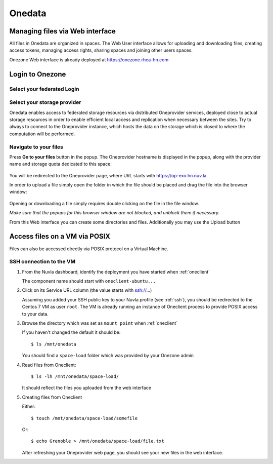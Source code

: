 .. _onedata:

Onedata
========

Managing files via Web interface
--------------------------------

All files in Onedata are organized in spaces. The Web User interface allows for uploading and downloading files, creating access tokens, managing access rights, sharing spaces and joining other users spaces.

Onezone Web interface is already deployed at https://onezone.rhea-hn.com

Login to Onezone
----------------

Select your federated Login
^^^^^^^^^^^^^^^^^^^^^^^^^^^

.. figure:: ../../images/onedata_rhea_onezone_login.png
   :alt: Onezone login
   :width: 80%
   :align: center

Select your storage provider
^^^^^^^^^^^^^^^^^^^^^^^^^^^^

Onedata enables access to federated storage resources via distributed Oneprovider services, deployed close to actual storage resources in order to enable efficient local access and replication when necessary between the sites. Try to always to connect to the Oneprovider instance, which hosts the data on the storage which is closed to where the computation will be performed.

.. figure:: ../../images/onezone.png
   :alt: Onezone web interface
   :width: 100%
   :align: center

Navigate to your files
^^^^^^^^^^^^^^^^^^^^^^

Press **Go to your files** button in the popup. The Oneprovider hostname is displayed in the popup, along with the provider name and storage quota dedicated to this space:

.. figure:: ../../images/gotofile.png
   :alt: Go to files
   :width: 100%
   :align: center

You will be redirected to the Oneprovider page, where URL starts with https://op-exo.hn.nuv.la

In order to upload a file simply open the folder in which the file should be placed and drag the file into the browser window:

.. figure:: ../../images/empty-op.png
   :alt: Oneprovider
   :width: 100%
   :align: center

Opening or downloading a file simply requires double clicking on the file in the file window.

*Make sure that the popups for this browser window are not blocked, and unblock them if necessary.*

From this Web interface you can create some directories and files.
Additionally you may use the Upload button


Access files on a VM via POSIX
------------------------------

Files can also be accessed directly via POSIX protocol on a Virtual Machine.

SSH connection to the VM
^^^^^^^^^^^^^^^^^^^^^^^^

#. From the Nuvla dashboard, identify the deployment you have started when :ref:`oneclient`

   The component name should start with ``oneclient-ubuntu...``

#. Click on its Service URL column (the value starts with ssh://...)

   Assuming you added your SSH public key to your Nuvla profile (see :ref:`ssh`),
   you should be redirected to the Centos 7 VM as user ``root``.
   The VM is already running an instance of Oneclient process to provide POSIX access to your data.

#. Browse the directory which was set as ``mount point`` when :ref:`oneclient`

   If you haven't changed the default it should be::

     $ ls /mnt/onedata

   You should find a ``space-load`` folder which was provided by your Onezone admin

#. Read files from Oneclient::

   $ ls -lh /mnt/onedata/space-load/

   It should reflect the files you uploaded from the web interface

#. Creating files from Oneclient

   Either::

      $ touch /mnt/onedata/space-load/somefile

   Or::

     $ echo Grenoble > /mnt/onedata/space-load/file.txt

   After refreshing your Oneprovider web page, you should see your new files in the web interface.
